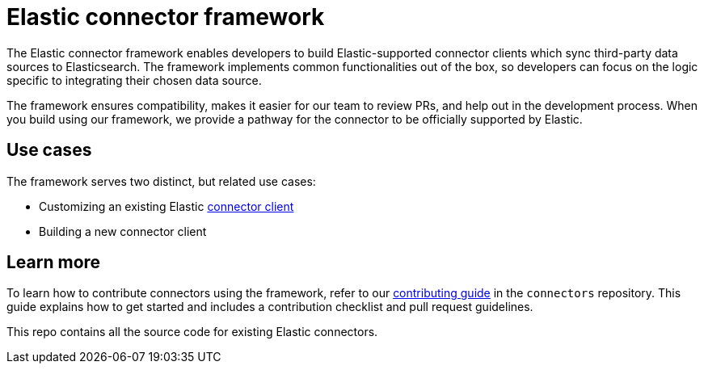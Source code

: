 [#connectors-framework]
= Elastic connector framework

The Elastic connector framework enables developers to build Elastic-supported connector clients which sync third-party data sources to Elasticsearch.
The framework implements common functionalities out of the box, so developers can focus on the logic specific to integrating their chosen data source.

The framework ensures compatibility, makes it easier for our team to review PRs, and help out in the development process.
When you build using our framework, we provide a pathway for the connector to be officially supported by Elastic.

[discrete#connectors-framework-use-cases]
== Use cases

The framework serves two distinct, but related use cases:

* Customizing an existing Elastic <<build-connector, connector client>>
* Building a new connector client

[discrete#connectors-framework-learn-more]
== Learn more

To learn how to contribute connectors using the framework, refer to our https://github.com/elastic/connectors/blob/main/docs/CONTRIBUTING.md[contributing guide] in the `connectors` repository.
This guide explains how to get started and includes a contribution checklist and pull request guidelines.

This repo contains all the source code for existing Elastic connectors.